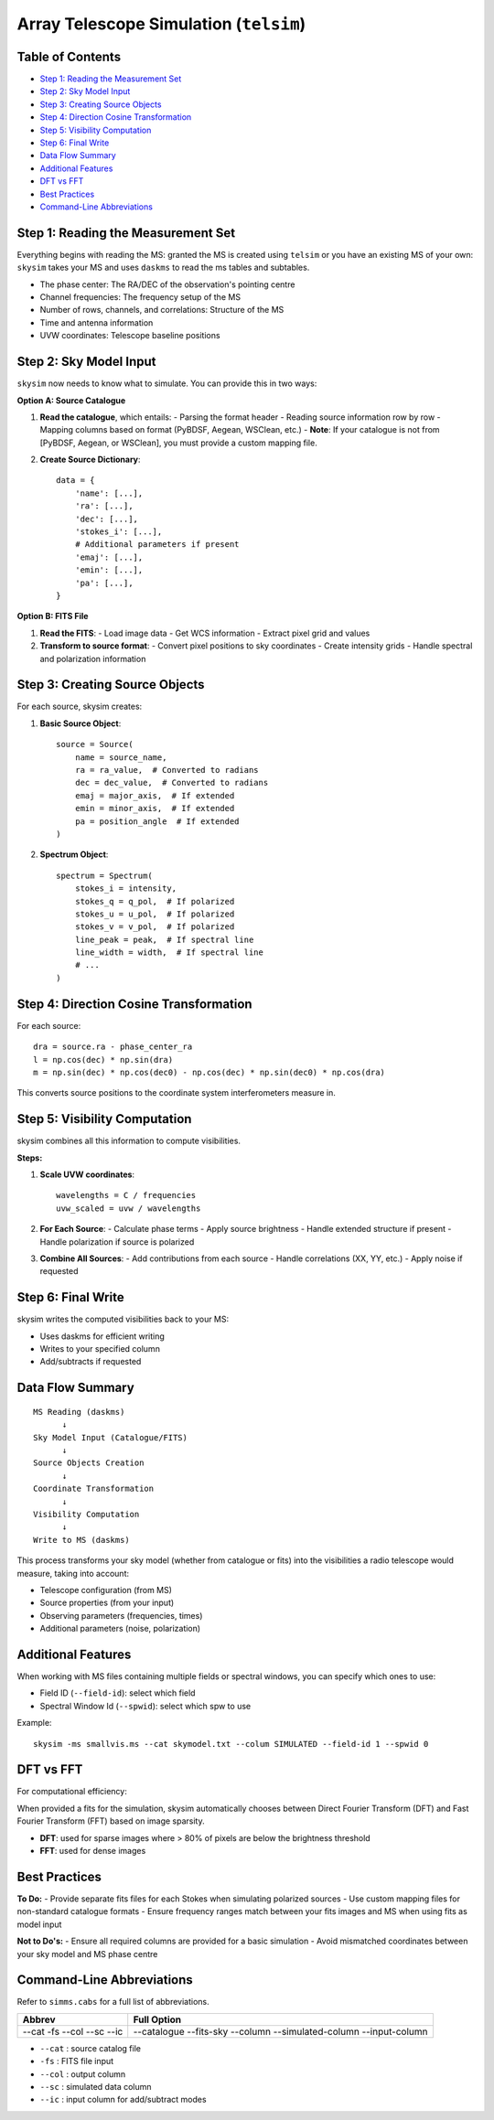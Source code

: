 .. _skysim_reference:

Array Telescope Simulation (``telsim``)
========================================


Table of Contents
---------------------

- `Step 1: Reading the Measurement Set <#step-1-reading-the-measurement-set>`_
- `Step 2: Sky Model Input <#step-2-sky-model-input>`_
- `Step 3: Creating Source Objects <#step-3-creating-source-objects>`_
- `Step 4: Direction Cosine Transformation <#step-4-direction-cosine-transformation>`_
- `Step 5: Visibility Computation <#step-5-visibility-computation>`_
- `Step 6: Final Write <#step-6-final-write>`_
- `Data Flow Summary <#data-flow-summary>`_
- `Additional Features <#additional-features>`_
- `DFT vs FFT <#dft-vs-fft>`_
- `Best Practices <#best-practices>`_
- `Command-Line Abbreviations <#command-line-abbreviations>`_

Step 1: Reading the Measurement Set
-----------------------------------

Everything begins with reading the MS: granted the MS is created using ``telsim`` or you have an existing MS of your own: ``skysim`` takes your MS and uses ``daskms`` to read the ms tables and subtables.

- The phase center: The RA/DEC of the observation's pointing centre
- Channel frequencies: The frequency setup of the MS
- Number of rows, channels, and correlations: Structure of the MS
- Time and antenna information
- UVW coordinates: Telescope baseline positions

Step 2: Sky Model Input
-----------------------

``skysim`` now needs to know what to simulate. You can provide this in two ways:

**Option A: Source Catalogue**

1. **Read the catalogue**, which entails:
   - Parsing the format header
   - Reading source information row by row
   - Mapping columns based on format (PyBDSF, Aegean, WSClean, etc.)
   - **Note**: If your catalogue is not from [PyBDSF, Aegean, or WSClean], you must provide a custom mapping file.

2. **Create Source Dictionary**::

      data = {
          'name': [...],
          'ra': [...],
          'dec': [...],
          'stokes_i': [...],
          # Additional parameters if present
          'emaj': [...],
          'emin': [...],
          'pa': [...],
      }

**Option B: FITS File**

1. **Read the FITS**:
   - Load image data
   - Get WCS information
   - Extract pixel grid and values

2. **Transform to source format**:
   - Convert pixel positions to sky coordinates
   - Create intensity grids
   - Handle spectral and polarization information

Step 3: Creating Source Objects
-------------------------------

For each source, skysim creates:


1. **Basic Source Object**::

      source = Source(
          name = source_name,
          ra = ra_value,  # Converted to radians
          dec = dec_value,  # Converted to radians
          emaj = major_axis,  # If extended
          emin = minor_axis,  # If extended
          pa = position_angle  # If extended
      )

2. **Spectrum Object**::

      spectrum = Spectrum(
          stokes_i = intensity,
          stokes_q = q_pol,  # If polarized
          stokes_u = u_pol,  # If polarized
          stokes_v = v_pol,  # If polarized
          line_peak = peak,  # If spectral line
          line_width = width,  # If spectral line
          # ...
      )

Step 4: Direction Cosine Transformation
---------------------------------------

For each source::

    dra = source.ra - phase_center_ra
    l = np.cos(dec) * np.sin(dra)
    m = np.sin(dec) * np.cos(dec0) - np.cos(dec) * np.sin(dec0) * np.cos(dra)

This converts source positions to the coordinate system interferometers measure in.

Step 5: Visibility Computation
------------------------------

skysim combines all this information to compute visibilities.

**Steps:**

1. **Scale UVW coordinates**::

      wavelengths = C / frequencies
      uvw_scaled = uvw / wavelengths

2. **For Each Source**:
   - Calculate phase terms
   - Apply source brightness
   - Handle extended structure if present
   - Handle polarization if source is polarized

3. **Combine All Sources**:
   - Add contributions from each source
   - Handle correlations (XX, YY, etc.)
   - Apply noise if requested

Step 6: Final Write
-------------------

skysim writes the computed visibilities back to your MS:

- Uses daskms for efficient writing
- Writes to your specified column
- Add/subtracts if requested

Data Flow Summary
-----------------

::

    MS Reading (daskms)
          ↓
    Sky Model Input (Catalogue/FITS)
          ↓
    Source Objects Creation
          ↓
    Coordinate Transformation
          ↓
    Visibility Computation
          ↓
    Write to MS (daskms)

This process transforms your sky model (whether from catalogue or fits) into the visibilities a radio telescope would measure, taking into account:

- Telescope configuration (from MS)
- Source properties (from your input)
- Observing parameters (frequencies, times)
- Additional parameters (noise, polarization)

Additional Features
-------------------

When working with MS files containing multiple fields or spectral windows, you can specify which ones to use:

- Field ID (``--field-id``): select which field
- Spectral Window Id (``--spwid``): select which spw to use

Example::

    skysim -ms smallvis.ms --cat skymodel.txt --colum SIMULATED --field-id 1 --spwid 0

DFT vs FFT
----------

For computational efficiency:

When provided a fits for the simulation, skysim automatically chooses between Direct Fourier Transform (DFT) and Fast Fourier Transform (FFT) based on image sparsity.

- **DFT**: used for sparse images where > 80% of pixels are below the brightness threshold
- **FFT**: used for dense images

Best Practices
--------------

**To Do:**
- Provide separate fits files for each Stokes when simulating polarized sources
- Use custom mapping files for non-standard catalogue formats
- Ensure frequency ranges match between your fits images and MS when using fits as model input

**Not to Do's:**
- Ensure all required columns are provided for a basic simulation
- Avoid mismatched coordinates between your sky model and MS phase centre

Command-Line Abbreviations
--------------------------

Refer to ``simms.cabs`` for a full list of abbreviations.

+------------+-----------------------+
| Abbrev     | Full Option           |
+============+=======================+
| --cat      | --catalogue           |
| -fs        | --fits-sky            |
| --col      | --column              |
| --sc       | --simulated-column    |
| --ic       | --input-column        |
+------------+-----------------------+

- ``--cat`` : source catalog file
- ``-fs``   : FITS file input
- ``--col`` : output column
- ``--sc``  : simulated data column
- ``--ic``  : input column for add/subtract modes
